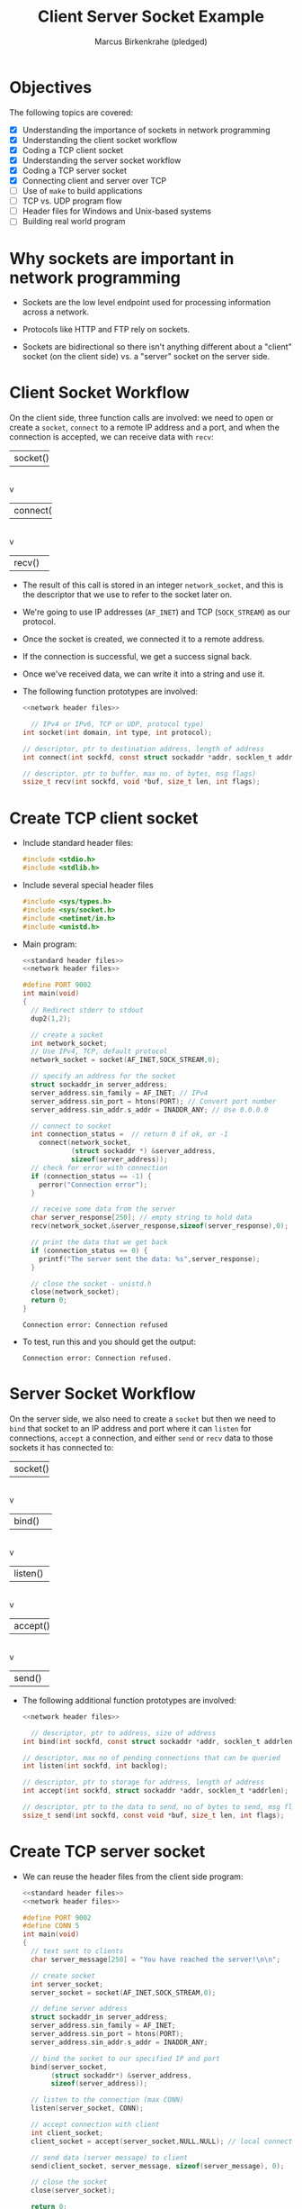 #+title: Client Server Socket Example
#+author: Marcus Birkenkrahe (pledged)
#+SEQ_TODO: TODO NEXT IN_PROGRESS | DONE
#+startup: overview hideblocks indent entitiespretty:
#+property: header-args:C :main yes :includes <stdio.h> :results output :exports both: :noweb yes
#+property: header-args:python :session *Python* :python python3 :results output :exports both:
#+property: header-args: R :session *R* :results output :exports both:
#+property: header-args:C++ :main yes :includes <iostream> :results output :exports both:
* Objectives

The following topics are covered:

- [X] Understanding the importance of sockets in network programming
- [X] Understanding the client socket workflow
- [X] Coding a TCP client socket
- [X] Understanding the server socket workflow
- [X] Coding a TCP server socket
- [X] Connecting client and server over TCP
- [ ] Use of ~make~ to build applications
- [ ] TCP vs. UDP program flow
- [ ] Header files for Windows and Unix-based systems
- [ ] Building real world program

* Why sockets are important in network programming

- Sockets are the low level endpoint used for processing information
  across a network.

- Protocols like HTTP and FTP rely on sockets.

- Sockets are bidirectional so there isn't anything different about a
  "client" socket (on the client side) vs. a "server" socket on the
  server side.

* Client Socket Workflow

On the client side, three function calls are involved: we need to open
or create a ~socket~, ~connect~ to a remote IP address and a port, and
when the connection is accepted, we can receive data with ~recv~:

#+attr_html: :width 400px :float nil:
#+BEGIN_EXAMPLE org
+---------+
| socket()|
+---------+
     |
     v
+----------+
| connect()|
+----------+
     |
     v
+---------+
| recv()  |
+---------+
#+END_EXAMPLE

- The result of this call is stored in an integer =network_socket=, and
  this is the descriptor that we use to refer to the socket later on.
- We're going to use IP addresses (~AF_INET~) and TCP (~SOCK_STREAM~) as
  our protocol.
- Once the socket is created, we connected it to a remote address.
- If the connection is successful, we get a success signal back.
- Once we've received data, we can write it into a string and use it.

- The following function prototypes are involved:
  #+begin_src C :results none :noweb yes
    <<network header files>>

      // IPv4 or IPv6, TCP or UDP, protocol type)
    int socket(int domain, int type, int protocol);

    // descriptor, ptr to destination address, length of address
    int connect(int sockfd, const struct sockaddr *addr, socklen_t addrlen);

    // descriptor, ptr to buffer, max no. of bytes, msg flags)
    ssize_t recv(int sockfd, void *buf, size_t len, int flags);
  #+end_src

* Create TCP client socket

- Include standard header files:
  #+name: standard header files
  #+begin_src C :results none
    #include <stdio.h>
    #include <stdlib.h>
  #+end_src

- Include several special header files
  #+name: network header files
  #+begin_src C :results none
    #include <sys/types.h>
    #include <sys/socket.h>
    #include <netinet/in.h>
    #include <unistd.h>
  #+end_src

- Main program:
  #+begin_src C :noweb yes :tangle ./src/tcp_client.c :includes :main no
    <<standard header files>>
    <<network header files>>

    #define PORT 9002
    int main(void)
    {
      // Redirect stderr to stdout
      dup2(1,2);

      // create a socket
      int network_socket;
      // Use IPv4, TCP, default protocol
      network_socket = socket(AF_INET,SOCK_STREAM,0);

      // specify an address for the socket
      struct sockaddr_in server_address;
      server_address.sin_family = AF_INET; // IPv4
      server_address.sin_port = htons(PORT); // Convert port number
      server_address.sin_addr.s_addr = INADDR_ANY; // Use 0.0.0.0

      // connect to socket
      int connection_status =  // return 0 if ok, or -1
        connect(network_socket,
                (struct sockaddr *) &server_address,
                sizeof(server_address));
      // check for error with connection
      if (connection_status == -1) {
        perror("Connection error");
      }

      // receive some data from the server
      char server_response[250]; // empty string to hold data
      recv(network_socket,&server_response,sizeof(server_response),0);

      // print the data that we get back
      if (connection_status == 0) {
        printf("The server sent the data: %s",server_response);
      }

      // close the socket - unistd.h
      close(network_socket);
      return 0;
    }
  #+end_src

  #+RESULTS:
  : Connection error: Connection refused

- To test, run this and you should get the output:
  #+begin_example
   Connection error: Connection refused.
  #+end_example

* Server Socket Workflow

On the server side, we also need to create a ~socket~ but then we need
to ~bind~ that socket to an IP address and port where it can ~listen~ for
connections, ~accept~ a connection, and either ~send~ or ~recv~ data to
those sockets it has connected to:

#+attr_html: :width 400px :float nil:
#+BEGIN_EXAMPLE org
+---------+
| socket()|
+---------+
     |
     v
+----------+
| bind()   |
+----------+
     |
     v
+---------+
| listen()|
+---------+
     |
     v
+---------+
| accept()|
+---------+
     |
     v
+---------+
| send()  |
+---------+
#+END_EXAMPLE

- The following additional function prototypes are involved:
  #+begin_src C :results none :noweb yesn
    <<network header files>>

      // descriptor, ptr to address, size of address
    int bind(int sockfd, const struct sockaddr *addr, socklen_t addrlen);

    // descriptor, max no of pending connections that can be queried
    int listen(int sockfd, int backlog);

    // descriptor, ptr to storage for address, length of address
    int accept(int sockfd, struct sockaddr *addr, socklen_t *addrlen);

    // descriptor, ptr to the data to send, no of bytes to send, msg flags
    ssize_t send(int sockfd, const void *buf, size_t len, int flags);
  #+end_src

* Create TCP server socket

- We can reuse the header files from the client side program:
  #+begin_src C :noweb yes :tangle ./src/tcp_server.c :includes :main no
    <<standard header files>>
    <<network header files>>

    #define PORT 9002
    #define CONN 5
    int main(void)
    {
      // text sent to clients
      char server_message[250] = "You have reached the server!\n\n";

      // create socket
      int server_socket;
      server_socket = socket(AF_INET,SOCK_STREAM,0);

      // define server address
      struct sockaddr_in server_address;
      server_address.sin_family = AF_INET;
      server_address.sin_port = htons(PORT);
      server_address.sin_addr.s_addr = INADDR_ANY;

      // bind the socket to our specified IP and port
      bind(server_socket,
           (struct sockaddr*) &server_address,
           sizeof(server_address));

      // listen to the connection (max CONN)
      listen(server_socket, CONN);

      // accept connection with client
      int client_socket;
      client_socket = accept(server_socket,NULL,NULL); // local connection

      // send data (server message) to client
      send(client_socket, server_message, sizeof(server_message), 0);

      // close the socket
      close(server_socket);

      return 0;
    }
  #+end_src

* Connecting client and server over TCP

- *Setup:*
  1. Tangle the client source code (=tcp_client.c=)
  2. Tangle the server source code (=tcp_server.c=)
  3. Make a directory =./TCPclient= with ~mkdir -v~
  4. Make a directory =./TCPserver= with ~mkdir -v~
  5. Move client source code into =./TCPclient= with ~mv -v~
  6. Move server source code into =./TCPserver= with ~mv -v~
  7. Open *two* command-line windows and put them on top of one another

- *Demo:*
  1. In both windows, run ~ll~ to see the files.
  2. In both windows, run ~make~ to build the machine code.
  3. In both windows, run ~ll~ again to see the machine code.
  4. In =./TCPclient= run =tcp_client= to get the error message.
  5. In =./TCPserver= run =tcp_server &= to start the server.
  6. In =./TCPclient= run =tcp_client= again to get the server message.

- Why does =tcp_server= end after the client runs?
  #+begin_quote
  This TCP server is a one-shot server: after calling ~accept~ and
  sending the message, the server closes the socket and returns - the
  server process exits.
  #+end_quote

- Home assignment:
  #+begin_quote
  To keep the server open and handle multiple client requests
  (sequentially), you can wrap the ~accept~ and ~send~ part in an infinite
  loop, and add a loggint ~printf~ message to monitor activity.
  #+end_quote

* Byte order - Host or Network?

- Hexadecimal is a human-friendly shorthand for binary. Memory
  addresses, file contents, network packets, color codes etc.

- Example:
  #+begin_src C
    int i = 1;  // initialize integer variable i with the value 1
    int *p = &i;  // pointer to the address of i
    printf("The hex address of i = %d is %p.\n",i,&p);
  #+end_src

  #+RESULTS:
  : The hex address of i = 1 is 0x7ffd9e83b3c0.

- Hex to decimal can be computed easily on the shell with ~bc~:
  #+begin_src bash :results output :exports both
    echo "ibase=16; B34F" | bc
    echo "obase=2;ibase=16; B34F" | bc
  #+end_src

- How does the hexadecimal -> decimal result come about?
  #+begin_quote
  | Pos | Hex | Decimal | 16^Pos | Contribution      |
  |-----+-----+---------+--------+-------------------|
  |   3 | B   |      11 |   4096 | 11 × 4096 = 45056 |
  |   2 | 3   |       3 |    256 | 3 × 256 = 768     |
  |   1 | 4   |       4 |     16 | 4 × 16 = 64       |
  |   0 | F   |      15 |      1 | 15 × 1 = 15       |
  |-----+-----+---------+--------+-------------------|
  |     |     |         |        | Total = *45903*     |
  #+end_quote
  #+begin_example
  Decimal:  0  1  2  3  4  5  6  7  8  9  10 11 12 13 14 15
  Hex:      0  1  2  3  4  5  6  7  8  9   A  B  C  D  E  F
  #+end_example

- Two-byte hexadecimal numbers like =B34F= (two words), are stored in
  sequential bytes - B3 followed by 4F. This number, stored with the
  "Big End" (B3) first, is called "Big-Endian".

- Intel- or Intel-compatible computers store the bytes reversed: So in
  memory, B34F is stored as the sequential bytes 4F followed by
  B3. This is called "Little-Endian" (little end first).

- "Big-Endian" is also called "Network Byte Order".

- Your computer stores numbers in "Host Byte Order". If the CPU's an
  Intel 80x86, Host Byte Order is Little-Endian. If it's a
  PowerPC..who knows.

- So you need to make sure two- and four-byte numbers are in Network
  Byte Order. This is what ~htons~ does for ~short~ (two bytes - used for
  port numbers, TCP headers, checksums) and ~htonl~ for ~long~ (four
  bytes - used for IPv4 addresses, TCP SEQ and ACK numbers, and
  timestamps).

- You can use different combinations:

  | *Function* | *Description*           |
  |----------+-----------------------|
  | ~htons~    | host to network short |
  | ~htonl~    | host to network long  |
  | ~ntohs~    | network to host short |
  | ~ntohl~    | network to host long  |

- Example:
  #+begin_src C :main no :includes :tangle htons.c
    #include <stdio.h>  // IO functions
    #include <arpa/inet.h> // contains `htons`

    #define PORT 9002

    int main(void)
    {
      printf("Port %hu = Host Byte Order | %X = Network Byte Order\n",
         PORT, htons(PORT));
      return 0;
    }
  #+end_src

  #+RESULTS:
  : Port 9002 = Host Byte Order | 2A23 = Network Byte Order

- Confirm using ~bc~:
  #+begin_src bash :results output :exports both
    echo "obase=16; ibase=10; 9002" | bc
  #+end_src

  #+RESULTS:
  : 232A

* Socket functions

In addition to the functions we already saw, there are a few more:

| Function               | Purpose                                             |
|------------------------+-----------------------------------------------------|
| socket()               | Creates and initializes a new socket.               |
| bind()                 | Associates socket with a local IP address and port  |
| listen() - server      | Causes a TCP socket to listen for new connections.  |
| connect() - client     | SSets remote address and port, establishes a        |
| accept() - server      | CCreates new socket for an incoming TCP connection. |
| send(), recv()         | Send and receive data with a socket.                |
| sendto(), recvfrom()   | Send and receive data from sockets in UDP           |
| close(), closesocket() | Close a socket; also terminates a TCP connection.   |
| shutdown()             | Closes one side of a TCP connection                 |
| select()               | Waits for an event on one or more sockets.          |
| getnameinfo(),         | PProtocol-independent way to work with              |
| getaddrinfo()          | hostnames and addresses                             |
| setsockopt()           | Change socket options.                              |
| fcntl(), ioctlsocket() | Get and set some socket options.                    |

* Network programs as clients or servers

- Modern networking models stretch traditional client-server
  models. Network programs can be described as one of four types:
  1. A TCP server
  2. A TCP client
  3. A UDP server
  4. A UDP client

- In the classic *client-server paradigm*, a server listens for new
  connections at a published address. The client establishes the
  connection knowing the server's address.

- Once the connection is established, client and server can send and
  receive data. Either of them can terminate the connection. Think of
  a hotel (server) and the guests (clients).

- An alternative paradigm is the *peer-to-peer* model (e.g. BitTorrent):
  Each peer has the same responsibilities and acts both as a client
  and as a server.

- The sockets are not created equal here: For each peer-to-peer
  connection, one peer is listening, and the other connecting. A
  central "tracker" server stores a list of peer addresses.

- In the FTP protocol, an FTP server listens for connections until the
  FTP client connects. Then the FTP client issues commands to the
  server. When it requests a file, the server makes a new connection
  to the client to transfer the file - now the FTP client accepts
  connections like a TCP server.

* TCP program flow

- Remember the basic client workflow:
  1. The TCP client program must first know the TCP's server address.
  2. The client creates a socket with ~socket~ and then establishes a
     connection with ~connect~.
  3. When the server accepts, the client can exchange data using ~send~
     and ~recv~.

- So far, we have manually constructed ~struct sockaddr_in~ where we
  store the IP addresses:
  #+begin_example C
  struct sockaddr_in server_address;
  server_address.sin_family = AF_INET;  // dest IP
  server_address.sin_port = htons(PORT);  // port
  server_address.sin_addr.s_addr = INADDR_ANY; // source IP
  #+end_example

- We've used it e.g. when connecting to the server from the client:
  #+begin_example C
  int network socket;  // created on the client
  network_socket = socket(AF_INET,SOCK_STREAM,0);
  connect(network_socket,
          (struct sockaddr *) &server_address,
          sizeof(server_address));
  #+end_example

- The function ~getaddrinfo~ replaces this construction: it resolves
  hostnames (="localhost"=, ="example.com"=) and service names ("http",
  ":80") into address structures (linked lists) that you can use with
  sockets. You can then access the list elements with ~->~ :

  #+begin_example C
  struct addrinfo hints, *res; // res: points to head of address list
  hints.ai_family = AF_INET;
  hints.ai_socktype = SOCK_STREAM;

  int status = getaddrinfo("localhost", "9002", &hints, &res);

  network_socket = socket(res->ai_family,
                          res->ai_socktype,
                          res->ai_protocol);
  connect(network_socket, res->ai_addr,
                          res->ai_addrlen);
  #+end_example

- With this function, the flow of TCP client & server looks like this:
  #+attr_html: :width 400px :float nil:
  #+caption: Source: van Winkle (2019)
  [[../img/tcp_flow.png]]

* UDP program flow

- TCP (Transmission Control Protocol) is called a *connection-oriented*
  protocol while UDP (User Datagram Protocol) is a *connectionless*
  protocol.

- In UDP, each data packet is addressed individually. It is completely
  independent and unrelated to any packets coming before or after it -
  like a *postcard*. There is no guarantee that it will arrive.

- A UDP client must know the address of the remote UDP peer in order
  to send the first packet.

- The UDP client uses ~getaddrinfo~ to resolve the address into a
  ~struct addrinfo~.

- The difference to TCP: The UDP client cannot receive data first
  since the remote peer would not know where to send it (there's no
  handshake like in TCP). In TCP either client or server can send the
  first data.

- The program flow of a UDP client and server looks like this:
  #+attr_html: :width 400px :float nil:
  #+caption: Source: van Winkle (2019)
  [[../img/udp_flow.png]]

* Header files for Windows and Unix-based systems

- "Winsock" short for Windows Sockets is Microsoft's implementation of
  the Berkeley Sockets API originally developed for UNIX systems. It
  lets you write TCP/UDP sockets.

- The required header files differ between implementations. The
  differences can be overcome with a *preprocessor* statement.

- In UNIX, a socket *descriptor* is a standard file descriptor (a small,
  non-negative number). ~socket~ returns an ~int~.

- In Windows, a socket handle can be anything, and ~socket~ returns a
  ~SOCKET~, a ~typedef~ for an ~unsigned int~ in the Winsock library
  headers.

- An example for how to deal with it:
  #+begin_example C
  #if !defined (_WIN32)
     #define SOCKET int  // define Windows-type socket
  #endif

  #if defined(_WIN32)
     #define CLOSESOCKET(s) closesocket(s) // Windows
  #else
     #define CLOSESOCKET(s) close(s)  // Unix
  #endif
  #+end_example

- Comparison Unix/Winsock
  #+name: unix vs winsock
  | Concept            | Unix / POSIX              | Windows (Winsock)      |
  |--------------------+---------------------------+------------------------|
  | Socket library     | Built-in (~unistd.h~, etc.) | Must load ~ws2_32.dll~   |
  | Startup required?  | ❌ No                     | ✅ call ~WSAStartup()~   |
  | Shutdown required? | ❌ No                     | ✅ call ~WSACleanup()~   |
  | Close socket       | ~close(socket_fd)~          | ~closesocket(socket_fd)~ |
  | Error codes        | ~errno~ and ~perror()~        | ~WSAGetLastError()~      |
  | Headers            | ~<sys/socket.h>~, etc.      | ~<winsock2.h>~           |

* Networking a real world program

- We're building a web service that tells you what time it is right
  now. Users could navigate to our web page and get the time.

- You should always work out the local version of a program before
  networking it.

- The local, console version of the time-telling program:

  #+begin_src C :tangle time_console.c :main no :includes
    #include <stdio.h>  // for printf
    #include <time.h>   // for time-related functions

    int main()
    {
      time_t timer; // declare a variable of type time_t for  calendar time

      time(&timer); // get the current time and store it in 'timer'

      // convert the calendar time to a human-readable string and print it
      printf("Local time is: %s", ctime(&timer));

      return 0;           // indicate that the program finished successfully
    }
  #+end_src

  #+RESULTS:
  : Local time is: Fri Apr 11 11:46:48 2025

- When you pass =&timer=, you pass a memory location where the function
  can write the current time. For more, check ~man time(2)~. Then ~ctime~
  takes the ~time_t~-formatted time and converts it to a string to
  print - see ~man ctime(3)~.

* Analysis of the C Program for Displaying Local Time

The program retrieves the current system time and prints it in a
human-readable format (e.g., "Sun Apr 13 12:34:56 2025"). It uses the
C standard library and the =time.h= library to handle time-related
operations.

** Detailed Analysis

*** 1. Preprocessor Directives
#+BEGIN_SRC c
  #include <stdio.h>
  #include <time.h>
#+END_SRC
- *#include*: A preprocessor directive that includes the contents of a
  library or file.
- *<stdio.h>*: The Standard Input/Output library, providing functions
  like =printf= for output.
- *<time.h>*: The Time library, providing functions and types like =time=
  and =ctime= for handling dates and times.

- Libraries are pre-written code collections. Including them lets you
  use their functions without writing the code yourself.

*** 2. The main Function
#+BEGIN_SRC c
  int main()
#+END_SRC
- *int*: The return type, indicating =main= returns an integer to signal
  program status.
- *main*: The program's entry point where execution begins.
- *Parentheses ()*: Indicate =main= takes no arguments here.
- *Curly braces {}*: Enclose the body of =main=, defining the program's
  actions.

- Every C program needs a =main= function as its starting point. The =int=
  return type is standard, and we return =0= to indicate success.

*** 3. Variable Declaration
#+BEGIN_SRC c
  time_t timer;
#+END_SRC
- *time_t*: A data type from =time.h=, typically an integer (e.g., =long=),
  representing time as seconds since the Unix epoch (January 1, 1970,
  00:00:00 UTC).
- *timer*: The variable name, which will store the current time.

- Think of =time_t= as a container for time values. =timer= is the label
  for that container, to be filled with the current time.

*** 4. Getting the Current Time
#+BEGIN_SRC c
  time(&timer);
#+END_SRC
- *time*: A function from =time.h= that fetches the current system time.
- *&timer*: Passes the address of =timer= (a pointer) to =time=, which
  stores the current time in =timer=.
- *What it does*: Updates =timer= with the current time as seconds since
  the epoch.

- =time= asks the computer for the current time and stores it in
  =timer=. The =&= is needed because =time= modifies =timer= directly by
  accessing its memory location.

*** 5. Printing the Time
#+BEGIN_SRC c
  printf("Local time is: %s", ctime(&timer));
#+END_SRC

- *printf*: A function from =stdio.h= for formatted console output.

- *"Local time is: %s"*: The format string:
  - "Local time is: ": Printed as-is.
  - *%s*: Placeholder for a string.

- *ctime(&timer)*:
  - *ctime*: A =time.h= function that converts a =time_t= value into a
    human-readable string.
  - *&timer*: Passes the address of =timer=.
  - *Output*: Returns a string in the format ="Www Mmm dd hh:mm:ss
    yyyy\n"=, where:
    - =Www=: Day of the week (e.g., "Sun").
    - =Mmm=: Month (e.g., "Apr").
    - =dd=: Day of the month (e.g., "13").
    - =hh:mm:ss=: Time in 24-hour format (e.g., "12:34:56").
    - =yyyy=: Year (e.g., "2025").
    - =\n=: Newline character.
  - Example: ="Sun Apr 13 12:34:56 2025\n"=.

- *How it works*: =ctime(&timer)= generates the time string, which =printf=
  inserts into =%s=, producing output like:
  #+BEGIN_EXAMPLE
  Local time is: Sun Apr 13 12:34:56 2025
  #+END_EXAMPLE

- =ctime= turns seconds into a readable format. =printf= combines the
  phrase with the time and displays it.

*** 6. Returning from main
#+BEGIN_SRC c
  return 0;
#+END_SRC

- *return*: Ends =main= and sends a value to the operating system.

- *0*: Indicates successful execution (non-zero values signal errors).

- After =return 0=, the program terminates.

- =return 0= is like saying, "I'm done, and everything worked!" It
  signals the computer that the program completed successfully.

** How the Program Works as a Whole
1. Execution starts at =main=.
2. Declares a =time_t= variable =timer=.
3. =time(&timer)= fetches the current time and stores it in =timer= as seconds since 1970.
4. =ctime(&timer)= converts the time to a readable string.
5. =printf= prints "Local time is:" followed by the time string.
6. =return 0= ends the program successfully.

** Key Concepts
- *Libraries*:
  - =stdio.h= and =time.h= provide functions to simplify coding.
  - =stdio.h= handles input/output; =time.h= manages time.
- *Data Types*:
  - =time_t= stores time values.
  - Types define what data a variable holds.
- *Functions*:
  - =time=, =ctime=, and =printf= perform specific tasks.
  - Functions take arguments (e.g., =&timer=) and may return values.
- *Pointers*:
  - =&= gives a variable's memory address.
  - Introduces pointers, a core C concept.
- *Program Flow*:
  - Executes line by line in =main=.
- *Output Formatting*:
  - =printf= uses =%s= to insert values.
  - =ctime= formats time automatically.

** Example Output
Running the program on April 13, 2025, at 12:34:56 might produce:
#+BEGIN_EXAMPLE
Local time is: Sun Apr 13 12:34:56 2025
#+END_EXAMPLE
The output depends on the system's local time and time zone.

** Potential Questions
- *Why use =&timer= instead of =timer=?*
  - =time= and =ctime= need a pointer to =timer='s memory address. =&=
    provides that address.
- *What if I remove =#include <time.h>=?*
  - Errors occur because =time_t=, =time=, and =ctime= are undefined without
    =time.h=.
- *Can I change the time format?*
  - Yes, using =strftime= and =localtime= (advanced topic).
- *What's in =timer=?*
  - Seconds since January 1, 1970 (e.g., 1,744,099,296 on April 13,
    2025).
- *Why does =ctime= add a newline?*
  - It's part of =ctime='s standard output for tidy printing.

** Suggestions for Experimentation

Try these to learn more:

1. *Print raw =timer= value*:
   #+BEGIN_SRC C
     #include <time.h>
     printf("Seconds since epoch: %ld\n", time);
   #+END_SRC

   #+RESULTS:
   : Seconds since epoch: 125674404552736

   Shows seconds since 1970.

2. *Add a loop to update time*:
   #+BEGIN_SRC C :results output
     #include <stdio.h>
     #include <time.h>
     #include <unistd.h>

     int main() {
       time_t timer;
       for (int i = 0; i < 5; i++) {
         time(&timer);
         printf("Local time is: %s", ctime(&timer));
         sleep(1);
       }
       return 0;
     }
   #+END_SRC

   #+RESULTS:
   : Local time is: Sun Apr 13 22:33:21 2025
   : Local time is: Sun Apr 13 22:33:22 2025
   : Local time is: Sun Apr 13 22:33:23 2025
   : Local time is: Sun Apr 13 22:33:24 2025
   : Local time is: Sun Apr 13 22:33:25 2025

   Prints time every second for 5 seconds (=sleep= needs =unistd.h= on
   Unix-like systems).

3. *Use =gmtime= for UTC*:

   #+BEGIN_SRC C
     #include <time.h>

     time_t timer;
     struct tm *gmt = gmtime(&timer);

     printf("UTC time: %d-%d-%d %d:%d:%d\n",
            gmt->tm_year + 1900, gmt->tm_mon + 1, gmt->tm_mday,
            gmt->tm_hour, gmt->tm_min, gmt->tm_sec);
   #+END_SRC

   #+RESULTS:
   : UTC time: 1970-1-1 0:1:40

   Shows UTC time and introduces =struct tm=.

** Common Errors to Watch For

- Forgetting =#include <time.h>=:
  - *Error*: =time_t= or =ctime= undefined.
  - *Fix*: Add =#include <time.h>=.

- Using =timer= instead of =&timer=:
  - *Error*: Type mismatch in =time= or =ctime=.
  - *Fix*: Use =&timer= for the address.
- Not returning 0:
  - May work but returning =0= is best practice.

** Why This Program is Useful

- *Real-world application*: Time display is used in logs, interfaces,
  and scripts.

- *Learning opportunity*: Teaches libraries, functions, pointers, and
  types.

- *Foundation*: Basis for exploring time formatting, differences, or
  dates.

** Summary for Students

This program teaches you to:
- Use libraries (=stdio.h=, =time.h=).
- Declare =time_t= variables.
- Fetch time with =time=.
- Format time with =ctime=.
- Print with =printf=.
- Structure a C program with =main= and =return=.

* Using ~make~ to build files from multiple sources

- Tangle the source code and build it with ~make~ using the built-in
  ~makefile~:
  #+begin_src bash :results output
    ls -lt time_console.c
    make time_console
  #+end_src

  #+RESULTS:
  : -rw-rw-r-- 1 marcus marcus 185 Apr 11 10:08 time_console.c
  : cc     time_console.c   -o time_console

- Run it:
  #+begin_src bash :results output
    ./time_console
  #+end_src

  #+RESULTS:
  : Local time is: Fri Apr 11 10:09:26 2025

- Write a =makefile= `maketime` that builds the executable =time_console=.
  #+begin_src C :main no :includes :tangle maketime
    time_console: time_console.c
    gcc time_console.c -o time_console
  #+end_src

- Run it:
  #+begin_src bash :results output
    touch time_console.c
    make -f maketime
    ./time_console
  #+end_src

  #+RESULTS:
  : gcc time_console.c -o time_console
  : Local time is: Fri Apr 11 10:42:15 2025

- Now split the file =time_console.c= into two parts:
  1. =time_console2.h= (with the header files only)
  2. =time_console2.c= (with the ~main~ program only)
  3. Add ~#include "time_console2.h"~ before the ~main~ program.

- Header file:
  #+begin_src C :main no :includes :tangle time_console2.h
    #include <stdio.h>  // for printf
    #include <time.h>   // for time-related functions
  #+end_src

- Main program:
  #+begin_src C :main no :includes :tangle time_console2.c
    #include "time_console2.h"

    int main()
    {
      time_t timer; // declare a variable of type time_t for  calendar time

      time(&timer); // get the current time and store it in 'timer'

      // convert the calendar time to a human-readable string and print it
      printf("Local time is: %s", ctime(&timer));

      return 0;           // indicate that the program finished successfully
    }
  #+end_src

- Create a suitable ~makefile~ called =maketime2=:
  #+begin_src C :tangle maketime2 :main no :includes
    time_console2.o: time_console2.c time_console2.h
    gcc -c time_console2.c -o time_console2.o

    time_console2: time_console2.o
    gcc time_console2.o -o time_console2

    clean:
    rm -f *.o time_console2
  #+end_src

- Check all files were created:
  #+begin_src bash :results output
    ls -lt maketime2 time_console2*
  #+end_src

  #+RESULTS:
  : -rw-rw-r-- 1 marcus marcus 1752 Apr 11 10:53 time_console2.o
  : -rw-rw-r-- 1 marcus marcus  372 Apr 11 10:49 time_console2.c
  : -rw-rw-r-- 1 marcus marcus  195 Apr 11 10:45 maketime2
  : -rw-rw-r-- 1 marcus marcus   84 Apr 11 10:44 time_console2.h

- Test the ~makefile~:
  #+begin_src bash :results output
    make -f maketime2 clean
    make -f maketime2
  #+end_src

  #+RESULTS:
  : rm -f *.o time_console2
  : gcc -c time_console2.c -o time_console2.o

- Run the executable:
  #+begin_src bash :results output
    pwd
  #+end_src

  #+RESULTS:
  : /home/marcus/GitHub/admin/spring25/csc410/org

* Network header files - library files and macros

- This header file will only work on Unix-like systems.

- We're putting all header files into ~time_server.h~:
  #+begin_src C :tangle time_server.h :main no :includes :results none
    #include <sys/types.h>
    #include <sys/socket.h>
    #include <netinet/in.h>
    #include <arpa/inet.h>
    #include <netdb.h>
    #include <unistd.h>
    #include <errno.h>
    #include <stdio.h>
    #include <time.h>
    #include <string.h>
  #+end_src

- Explanation:
  | Header File  | Purpose and Use (Max 72 chars)                          |
  |--------------+---------------------------------------------------------|
  | =sys/types.h=  | Types (e.g., ~pid_t~) for socket vars in time server.     |
  | =sys/socket.h= | Socket funcs (~socket~, ~bind~) to send time to clients.    |
  | =netinet/in.h= | Structs (~sockaddr_in~) for IP/port in time server.       |
  | =arpa/inet.h=  | Funcs (~inet_pton~, ~htons~) for IP/port in time server.    |
  | =netdb.h=      | Hostname resolution for network time requests.          |
  | =unistd.h=     | Close socket after sending time to clients.             |
  | =errno.h=      | Error handling for network issues in time server.       |
  | =time.h=       | Time funcs (~time~, ~ctime~) to get/format time for client. |
  | =stdio.h=      | ~printf~ to format time string for network transmission.  |

* Building the networked time-telling program

- This is the flow that we've got to implement:
  #+attr_html: :width 400px :float nil:
  #+caption: Source: van Winkle (2019)
  [[../img/tcp_flow.png]]

- Most of our functions are ~man~ level 2 (system calls) that interact
  directly with the OS kernel for time retrieval and networking.

- A couple of our functions are ~man~ level 3 (library functions).

- We're going to assemble the file using ~noweb~ chunks.
  #+begin_src C :main no :includes :tangle time_server.c
    #include "time_server.h"
    #define PORT "8080" // for the `service` parameter of `getaddrinfo`
    #define CONN 10 // max number of connections to `listen` to

    int main(void)
    {
      <<configure local address>>
      <<create socket>>
      <<check that socket is valid>>
      <<bind address to socket>>
      <<listen to connections>>
      <<accept incoming connection>>
      <<print client address to console>>
      <<receive client request>>
      <<send server response>>
      <<send time>>
      <<close client connection>>
      <<close server connection>>

        return 0;
    }
  #+end_src

** Pick address for the server to ~bind(2)~ to with ~getaddrinfo(3)~

- Figure out the local address that the web server should bind to:
  #+name: configure local address
  #+begin_src C :main no :includes  :results none
    printf("Configuring local address...\n");
    struct addrinfo hints;
    memset(&hints, 0, sizeof(hints));
    hints.ai_family = AF_INET;
    hints.ai_socktype = SOCK_STREAM;
    hints.ai_flags = AI_PASSIVE;

    struct addrinfo *bind_address;
    getaddrinfo(0, PORT, &hints, &bind_address);
  #+end_src

- Explanation:

  1. =struct addrinfo hints=: Declares =hints= ~struct~ for address
     configuration options.

  2. =memset(&hints, 0, sizeof(hints))=: Clears =hints= ~struct~ to avoid
     garbage values (check the ~memset~ ~man~ page).

  3. =hints.ai_family = AF_INET=: Sets address family to IPv4 for the
     server.

  4. =hints.ai_socktype = SOCK_STREAM=: Specifies TCP (stream) socket
     type.

  5. =hints.ai_flags = AI_PASSIVE=: Allows binding to any local IP
     (e.g., 0.0.0.0).

  6. =struct addrinfo *bind_address=: Declares pointer for storing
     address info.

  7. =getaddrinfo(0, "8080", &hints, &bind_address)=: Gets address for
     port 8080, using =hints= and 0. The prototype:
     #+begin_example C
       int getaddrinfo(const char *node, const char *service,
                       const struct addrinfo *hints,
                       struct addrinfo **res);
     #+end_example
     ~service~ can be a =PORT= (like ="8080"=) or a service like (=="http"=),
     which is why it's got to be a string.

  8. The ~man~ page of ~getaddrinfo~ explains what that does:
     #+begin_quote
     If the ~AI_PASSIVE~ flag is specified in ~hints.ai_flags~, and node
     is NULL, then the returned socket addresses will be suitable for
     ~bind(2)~ -ing a socket that will ~accept(2)~ connections.  The
     returned socket address will contain the "wildcard address"
     (INADDR_ANY for IPv4 addresses [...]).  The wildcard address is
     used by applications (typically servers) that intend to accept
     connections on any of the host's network addresses.
     #+end_quote

     ~getaddrinfo~ is protocol-independent: we only need to change
     ~AF_INET~ to ~AF_INET6~ to make it work on IPv6.

** Create the socket descriptor by calling ~socket(2)~

- Once we've got the local address info, we can create the socket.
  #+name: create socket
  #+begin_src C :main no :includes  :results none
    printf("Creating socket...\n");
    int socket_listen;
    socket_listen = socket(bind_address->ai_family,
                           bind_address->ai_socktype,
                           bind_address->ai_protocol);
  #+end_src

- Explanation:

  1. =int socket_listen=: Declares variable for the listening socket. On
     Windows, this would be the ~SOCKET~ type defined just for sockets.

  2. =socket_listen = socket(...)=: Creates socket using address family, type,
     and protocol from bind_address.

  3. The reason we used ~getaddrinfo~ is that we can now pass parts of
     =bind_address= as the arguments to ~socket~.

  4. It is common to see programs that call ~socket~ first. This
     complicates things since socket family, type, and protocol must
     be entered multiple times.

** Check that the call to ~socket~ is successful

- We check that the call to ~socket~ was successful:
  #+name: check that socket is valid
  #+begin_src C  :main no :includes  :results none
    if (!(socket_listen >=0)) {
      fprintf(stderr, "socket() failed, (%d)\n", errno);
      return 1;
     }
  #+end_src

- Explanation of Socket Validation Code for Time Program

  1. =if (!(socket_listen >= 0))=: Checks if =socket_listen= is valid
     (non-negative).
  2. =fprintf(stderr, "socket() failed, (%d)\n", errno)=: Prints error
     to ~stderr~ with ~errno(3)~ if socket creation fails. Check ~man
     errno~.

  3. =return 1=: Exits program with error code 1 on socket failure.

** Call ~bind~ to associate the socket with =bind_address=

- Once the socket has been created, we call ~bind~ to associate the
  socket with the address generated by ~getaddrinfo~:
  #+name: bind address to socket
  #+begin_src C  :main no :includes  :results none
    printf("Binding socket to local address...\n");
    if (bind(socket_listen,
             bind_address->ai_addr,
             bind_address->ai_addrlen)) {
      fprintf(stderr, "bind() failed. (%d)\n", errno);
      return 1;
     }
    freeaddrinfo(bind_address);
  #+end_src

- Explanation:

  1. =if (bind(socket_listen, ...))=: Binds =socket_listen= to the address
     and port in =bind_address=. When ~bind~ succeeds (0) the condition is
     false.

  2. =fprintf(stderr, "bind() failed. (%d\n", errno)=: Prints error with
     ~errno~ if binding fails. ~bind~ returns 0 on success. It fails (-1)
     if the port we are binding to is already in use.

  3. =return 1=: Exits program with error code 1 if binding fails.

  4. =freeaddrinfo(bind_address)=: Frees memory allocated for
     =bind_address=.

** Start listening for connections with ~listen(2)~

- Once socket has been created and bound to a local address, we can
  start listening for connections:
  #+name: listen to connections
  #+begin_src C :main no :includes  :results none
    printf("Listening...\n");
    if (listen(socket_listen, CONN) < 0) {
      fprintf(stderr, "listen() failed. (%d)\n", errno);
      return 1;
     }
  #+end_src

- Explanation:

  1. =if (listen(socket_listen, CONN) < 0)=: Sets =socket_listen= to
     listen for up to =CONN= incoming connections.

  2. =fprintf(stderr, "listen() failed. (%d)\n", errno)=: Prints error
     with ~errno~ if ~listen~ fails.

  3. =return 1=: Exits program with error code 1 if ~listen~ fails.

** Start accepting incoming connection with ~accept(2)~

- Once the socket has begun listening for connections, you can ~accept~
  incoming connections:
  #+name: accept incoming connection
  #+begin_src C :main no :includes :results none
    printf("Waiting for connection...\n");
    struct sockaddr_storage client_address;
    socklen_t client_len = sizeof(client_address);
    int socket_client = accept(socket_listen,
                           (struct sockaddr*) &client_address,
                           &client_len);
    if (!(socket_client >= 0)) {
      fprintf(stderr, "accept() failed, (%d)\n", errno);
      return 1;
     }
  #+end_src

- Explanation:

  1. =struct sockaddr_storage client_address:= Declares storage for
     client address info.

  2. =socklen_t client_len = sizeof(client_address)=: Sets size of
     =client_address= ~struct~.

  3. =int socket_client = accept(socket_listen, ...)=: Accepts client
     connection, returns new socket.

  4. =if (!(socket_client >= 0))=: Checks if accept failed
     =(socket_client < 0)=.

  5. =fprintf(stderr, "accept() failed, (%d)\n", errno)=: Prints error
     with ~errno~ if accept fails.

  6. =return 1=: Exits program with error code 1 if ~accept~ fails.

- ~accept~ will block your program until a new connection is made: it
  will ~sleep~ until a client connects to =socket_listen=. Then ~accept~
  will create a new socket =socket_client= used to send and receive
  data, and ~address~ also fills in address info of the client.

** Print the client's address to the console with ~getnameinfo(3)~

- A TCP connection to a remote client has now been established, and
  we're waiting for the client to make a request.

- This step is optional but it is good practice to log network
  connections, and we're using ~getnameinfo~ for that.
  #+name: print client address to console
  #+begin_src C :main no :includes :results none
    printf("Client is connected... ");
    char address_buffer[100];
    getnameinfo((struct sockaddr*) &client_address,
            client_len,
            address_buffer,
            sizeof(address_buffer),
            0,0,NI_NUMERICHOST);
    printf("%s\n", address_buffer);
  #+end_src

- Explanation:

  1. =char address_buffer[100]=: Declares array to store client’s IP
     address as string.

  2. =getnameinfo(...)=: Converts client address to numeric IP string.

  3. =printf("%s\n", address_buffer)=: Prints the client’s IP address
     from buffer.

- The ~getnameinfo(3)~ prototype:
#+begin_example C
  int getnameinfo(const struct sockaddr *addr, socklen_t addrlen,
                  char *host, socklen_t hostlen,
                  char *serv, socklen_t servlen, int flags);
#+end_example

The function takes the client's address =addr= and address length
=addlen= (it can work with both IPv4 and IPv6 addresses). The
hostname output is written to =host=. The service name and its length
is output to =serv= and =servlen= (we don't care about this here). The
~NI_NUMERICHOST~ flag means that we want to see the hostname as an IP
address.

** Read client request with ~recv~

- We read a client request using the ~recv(2)~ function:
  #+name: receive client request
  #+begin_src C :main no :includes :results none
    printf("Reading request...\n");
    char request[1024];
    int bytes_received = recv(socket_client,
                              request,
                              1024,0);
    printf("Received %d bytes.\n", bytes_received);
  #+end_src

- Explanation:

  1. =char request[1024]=: Declares array to store client’s request up
     to 1024 bytes.

  2. =int bytes_received = recv(socket_client, request, 1024, 0)=:
     Receives data from client into =request=, returns bytes read.

  3. =printf("Received %d bytes.\n", bytes_received)=: Prints number of
     bytes received.

- If nothing has been received yet, ~recv~ blocks until it has
  something. If the connection is terminated by the client, ~recv~
  returns 0 or -1 (one should check =recv > 0=).

- A real web server would need to parse the request and look at which
  resource the web client is requestion (e.g. HTTP, FTP etc.). Here,
  we can ignore the =request= altogether but you can print it to
  console.

** Send response from server back to the client with ~send(2)~

- Once the web browser has sent the client request, the server can
  send its response back:
  #+name: send server response
  #+begin_src C :main no :includes :results none
    printf("Sending response...\n");
    const char *response =
      "HTTP/1.1 200 OK\r\n"
      "Connection: close\r\n"
      "Content-Type: text/plain\r\n\r\n"
      "Local time is: ";
    int bytes_sent = send(socket_client,
                      response,
                      strlen(response),
                      0);
    printf("Sent %d of %d bytes.\n", bytes_sent, (int) strlen(response));
  #+end_src

- Explanation:

  1. =const char *response = "HTTP/1.1 200 OK\r\n..." ...=: Defines HTTP
     response header with time prefix.

  2. =int bytes_sent = send(socket_client, response, strlen(response),
     0)=: Sends response string to client, returns bytes sent.

  3. =printf("Sent %d bytes.\n", bytes_sent)=: Prints number of bytes sent.

- We set =response= to a standard HTTP response header followed by the
  beginning of our message (="Local time is: "=). It tells the browser:
  1) Your request is OK.
  2) The server will close the connection when all data is sent.
  3) The data you receive will be plain text.

- HTTP requires line endings to take the form of a carriage return
  followed by a new line: =\r\n= is a blank line in your response.

- You should generally check that the number of bytes sent with
  ~send(2)~ was as expected, and you try to send the rest if it's not.

** TODO Send the time with ~send(2)~

- Once the HTTP header and the beginning of the message is sent, we
  can send the actual time. We get it as before in =time_console.c=, and
  we send it using ~send(2)~:
  #+name: send time
  #+begin_src C :main no :includes :results none
    time_t timer;  // declare a variable to hold the time
    time(&timer);  // get the time
    char *time_msg = ctime(&timer);
    bytes_sent = send(socket_client,
                  time_msg,
                  strlen(time_msg),
                  0);
    printf("Sent %d of %d bytes.\n",bytes_sent, (int)strlen(time_msg));
  #+end_src

- Explanation:

  1. =time_t timer=: Declares variable to hold current time.

  2. =time(&timer)=: Fetches current system time into timer.

  3. =char *time_msg = ctime(&timer)=: Converts timer to human-readable
     string.

  4. =bytes_sent = send(socket_client, time_msg, strlen(time_msg), 0)=:
     Sends time string to client, returns bytes sent.

  5. =printf("Sent %d of %d bytes.\n", ...)=: Prints bytes sent vs. time
     string length.

** TODO Close client connection with ~close(2)~

- We now must ~close~ the client connection to indicate to the browser
  application that we've sent all of our request data:
  #+name: close client connection
  #+begin_src C :main no :includes :results none
    printf("Closing requesting (client) connection...\n");
    close(socket_client);
  #+end_src

- If we don't close the connection, the browser will wait for more
  data until it times out (~300s for Chrome - browser dependent).

** TODO Close server connection with ~close(2)~

- We could call ~accept~ on =socket_listen= to accept additional
  connections: That's what a real server would do.
  #+name: close server connection
  #+begin_src C :main no :includes :results none
    printf("Closing listening (server) connection...\n");
    close(socket_listen);
    printf("Finished.\n");
  #+end_src

* TODO Compile and run the program

- Compile the program:
  #+begin_src bash :results output
    make time_server
  #+end_src

  #+RESULTS:
  : cc     time_server.c   -o time_server

- Start the server on the terminal (=M-x term /usr/bin/bash=) or open
  another fully functional terminal outside of Emacs.

- Start the server with =./time_server=

- When you see the ="Waiting for connection..."= message, open a web
  browser to the address =127.0.0.1:8080= or =localhost:8080=.

- This is what you should see:
  #+begin_example
  $ ./time_server
  Configuring local address...
  Creating socket...
  Binding socket to local address...
  Listening...
  Waiting for connection...
  Client is connected... 127.0.0.1
  Reading request...
  Received 660 bytes.
  Sending response...
  Sent 79 of 79 bytes.
  Sent 25 of 25 bytes.
  Closing requesting (client) connection...
  Closing listening (server) connection...
  Finished.
  $
  #+end_example

- If you restart the server immediately after this, you may get a
  =bind() failed. (98)= error. This is the ~EADDRINUSE~ error code from
  ~<errno.h>~.

- For the location of ~<errno.h>~ in ~/usr/include~ (std header files):
  #+begin_src bash :results output :exports both
    grep -r "#define.*\b98\b" /usr/include | grep errno.h
  #+end_src

  #+RESULTS:
  : /usr/include/asm-generic/errno.h:#define    EADDRINUSE      98      /* Address already in use */

- The port =8080= was still in use because that port is still in
  ~TIME_WAIT~ state for a short period to make sure any lingering
  packets are handled, about 30-60 seconds.

- Fix this by calling ~setsockopt(2)~ after ~socket~ but before ~bind~:
  #+name: enable immediate socket reuse
  #+begin_src C :main no :includes :results none
    int opt = 1; // flag to enable socket option
    setsockopt(socket_listen, // socket on which the server listens
               SOL_SOCKET, // change options at the sockets API level
               SO_REUSEADDR, // option name
               &opt, // option value (switch on)
               sizeof(opt)); // length of option value
  #+end_src

- Insert this into the ~main~ program before the =<<bind...>>= code:
  #+begin_example C
      <<enable immediate socket reuse>>
  #+end_example

- Then tangle =time_server.c=, ~make time_server~ again, start the server,
  get the time, restart the server and try to get the time immediately
  and it should work now.

- Alternative check: Use ~netcat~ (~nc~) if you have it:
  #+begin_example bash
    nc localhost 8080
  #+end_example

- Output:
  #+begin_example
  HTTP/1.1 200 OK
  Connection: close
  Content-Type: text/plain

  Local time is: Mon Apr 14 20:24:22 2025
  #+end_example

* TODO Networking with ~inetd~

- On Unix-like systems like Linux or MacOS, the ~inetd~ service (a
  system daemon program) can be used to turn console-only applications
  into networked ones. This service only runs when a client connects.

- You can configure ~inetd~ with ~/etc/inetd.conf~ with the program's
  location, port number, protocol, and the user you want it to run as.

- Steps to do this:

  1. Check if ~inetd~ exists: =which inetd=

  2. Install it: =sudo apt-get install openbsd-inetd=

  3. Modify the program to use ~stdin~ and ~stdout~ instead of sockets.

  4. Configure ~inetd~ to launch the program on a port (e.g. =8080=).

** Modify the Program

- Remove socket code (~socket~, ~bind~, etc.).
- Read client request from ~stdin~ (optional, for HTTP).
- Write HTTP response and time to ~stdout~.
- Add =#include <time.h>= for time functions.
- ~fgets~ reads HTTP request (e.g. from browser).
- ~fputs~ write response to ~stdout~, sent to client.
- ~fflush(stdout)~ ensures data is sent before exit.

- Code: You can run this file since it writes to ~stdout~, but you
  should tangle it as =time_inetd.c= and =make time_inetd= it.
  #+BEGIN_SRC C :main no :includes :tangle time_inetd.c :results output
    #include <stdio.h>
    #include <string.h>
    #include <time.h>

    int main(void) {
      // Read request from stdin (optional, to handle HTTP clients)
      char request[1024];
      if (fgets(request, sizeof(request), stdin) == NULL) {
        fprintf(stderr, "No input received\n");
      }

      // Prepare HTTP response
      const char *header =
        "HTTP/1.1 200 OK\r\n"
        "Connection: close\r\n"
        "Content-Type: text/plain\r\n\r\n"
        "Local time is: ";
      fputs(header, stdout);

      // Get and send time
      time_t timer;
      time(&timer);
      char *time_msg = ctime(&timer);
      fputs(time_msg, stdout);
      fflush(stdout); // Ensure output is sent

      return 0;
    }
  #+END_SRC

  #+RESULTS:
  : HTTP/1.1 200 OK
  : Connection: close
  : Content-Type: text/plain
  : 
  : Local time is: Mon Apr 14 20:08:35 2025

- Build it:
  #+begin_src bash :results output :exports both
    make time_inetd
  #+end_src

  #+RESULTS:
  : cc     time_inetd.c   -o time_inetd

- Move the executable to ~/usr/local/bin~
  #+begin_example bash
  mv -v time_inetd /usr/local/bin/time_inetd
  which time_inetd
  #+end_example

** Configure inetd and service

- To update ~/etc/inetd.conf~, use ~update-inetd(8)~. Or you can write
  this to the file in the service category ~#:OTHER~:
  #+BEGIN_SRC conf
    time_service stream tcp nowait nobody /usr/local/bin/time_inetd time_inetd
  #+END_SRC
- Fields:
  - =time_service=: Service name (defined in ~/etc/services~).
  - =stream=: TCP socket type.
  - =tcp=: Protocol.
  - =nowait=: Spawn new process per connection.
  - =nobody=: Run as low-privilege user.
  - ~/usr/local/bin/time_inetd~: Program path.
  - =time_inetd=: Program name (=argv[0]=).

- Update ~/etc/services~: Map service name to port in /etc/services.
  #+BEGIN_SRC conf
    time_service 8080/tcp # Time service
  #+END_SRC

- Restart ~inetd~ daemon: =sudo service inetd restart=.

- Test the program: 
  1. Ensure program is executable: =chmod +x /usr/local/bin/time_inetd=
- Test with browser: http://localhost:8080.
- Or use =netcat: nc localhost 8080=.
- Expected output:
  #+BEGIN_EXAMPLE
  HTTP/1.1 200 OK
  Connection: close
  Content-Type: text/plain

  Local time is: Mon Apr 14 20:00:00 2025
  #+END_EXAMPLE

* Sources

- van Winkle, Hands-on Network Programming with C (Packt);
- Eduonix, Learn Socket Programming from Scratch (Udemy).
